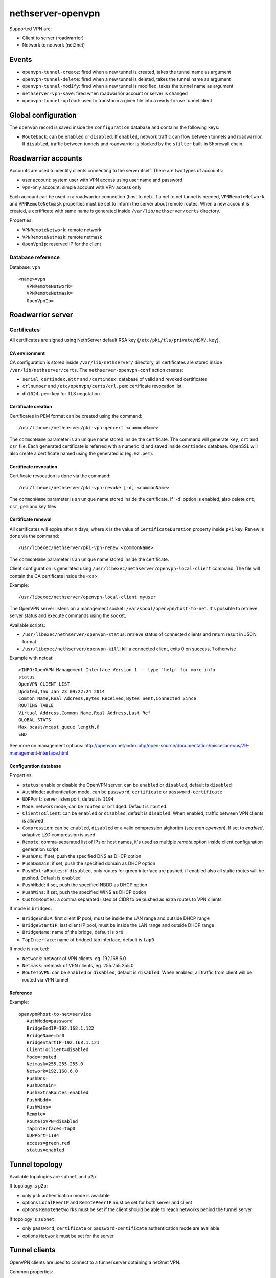 ==================
nethserver-openvpn
==================

Supported VPN are:

* Client to server (roadwarrior)
* Network to network (net2net)


Events
======

* ``openvpn-tunnel-create``: fired when a new tunnel is created, takes the tunnel name as argument
* ``openvpn-tunnel-delete``: fired when a new tunnel is deleted, takes the tunnel name as argument
* ``openvpn-tunnel-modify``: fired when a new tunnel is modified, takes the tunnel name as argument
* ``nethserver-vpn-save``: fired when roadwarrior account or server is changed
* ``openvpn-tunnel-upload``: used to transform a given file into a ready-to-use tunnel client

Global configuration
====================

The ``openvpn`` record is saved inside the ``configuration`` database and contains the following keys:

- ``Routeback``: can be ``enabled`` or ``disabled``. If ``enabled``, network traffic can flow between tunnels and roadwarrior.
  If ``disabled``, traffic between tunnels and roadwarrior is blocked by the ``sfilter`` built-in Shorewall chain.

Roadwarrior accounts
====================

Accounts are used to identify clients connecting to the server itself. There are two types of accounts:

* user account: system user with VPN access using user name and password
* vpn-only account: simple account with VPN access only

Each account can be used in a roadwarrior connection (host to net). 
If a net to net tunnel is needed, ``VPNRemoteNetwork`` and ``VPNRemoteNetmask`` 
properties must be set to inform the server about remote routes.
When a new account is created, a certificate with same name is generated inside ``/var/lib/nethserver/certs`` directory.

Properties:

* ``VPNRemoteNetwork``: remote network
* ``VPNRemoteNetmask``: remote netmask
* ``OpenVpnIp``: reserved IP for the client

Database reference
------------------

Database: ``vpn``

::

 <name>=vpn
    VPNRemoteNetwork=
    VPNRemoteNetmask=
    OpenVpnIp=


Roadwarrior server
==================

Certificates
------------

All certificates are signed using NethServer default RSA key (``/etc/pki/tls/private/NSRV.key``).

CA environment
^^^^^^^^^^^^^^

CA configuration is stored inside ``/var/lib/nethserver/`` directory, all certificates are stored inside ``/var/lib/nethserver/certs``. The ``nethserver-openvpn-conf`` action creates:

* ``serial``, ``certindex.attr`` and ``/certindex``: database of valid and revoked certificates
* ``crlnumber`` and ``/etc/openvpn/certs/crl.pem``: certificate revocation list
* ``dh1024.pem``: key for TLS negotation


Certificate creation
^^^^^^^^^^^^^^^^^^^^

Certificates in PEM format can be created using the command: ::

  /usr/libexec/nethserver/pki-vpn-gencert <commonName>

The ``commonName`` parameter is an unique name stored inside the certificate. 
The command will generate ``key``, ``crt`` and ``csr`` file.
Each generated certificate is referred with a numeric id and saved inside ``certindex`` database. OpenSSL will also create a certificate named using the generated id (eg. ``02.pem``). 

Certificate revocation
^^^^^^^^^^^^^^^^^^^^^^

Certificate revocation is done via the command: ::

    /usr/libexec/nethserver/pki-vpn-revoke [-d] <commonName>

The ``commonName`` parameter is an unique name stored inside the certificate. 
If '-d' option is enabled, also delete ``crt``, ``csr``, ``pem`` and key files

Certificate renewal
^^^^^^^^^^^^^^^^^^^

All certificates will expire after ``X`` days, where ``X`` is the value of ``CertificateDuration`` property inside ``pki`` key.
Renew is done via the command: ::

  /usr/libexec/nethserver/pki-vpn-renew <commonName>

The ``commonName`` parameter is an unique name stored inside the certificate. 


Client configuration is generated using ``/usr/libexec/nethserver/openvpn-local-client`` command. 
The file will contain the CA certificate inside the <ca>.

Example: ::

  /usr/libexec/nethserver/openvpn-local-client myuser

The OpenVPN server listens on a management socket: ``/var/spool/openvpn/host-to-net``.
It's possible to retrieve server status and execute commands using the socket.

Available scripts:

* ``/usr/libexec/nethserver/openvpn-status``: retrieve status of connected clients and return result in JSON format
* ``/usr/libexec/nethserver/openvpn-kill``: kill a connected client, exits 0 on success, 1 otherwise

Example with netcat: ::

  >INFO:OpenVPN Management Interface Version 1 -- type 'help' for more info
  status
  OpenVPN CLIENT LIST
  Updated,Thu Jan 23 09:22:24 2014
  Common Name,Real Address,Bytes Received,Bytes Sent,Connected Since
  ROUTING TABLE
  Virtual Address,Common Name,Real Address,Last Ref
  GLOBAL STATS
  Max bcast/mcast queue length,0
  END

See more on management options: http://openvpn.net/index.php/open-source/documentation/miscellaneous/79-management-interface.html

Configuration database
^^^^^^^^^^^^^^^^^^^^^^

Properties:

* ``status``: enable or disable the OpenVPN server, can be ``enabled`` or ``disabled``, default is ``disabled``
* ``AuthMode``: authentication mode, can be ``password``, ``certificate`` or ``password-certificate``
* ``UDPPort``: server listen port, default is ``1194``
* ``Mode``: network mode, can be ``routed`` or ``bridged``. Default is ``routed``.
* ``ClientToClient``: can be ``enabled`` or ``disabled``, default is ``disabled``. When enabled, traffic between VPN clients is allowed
* ``Compression``: can be ``enabled``, ``disabled`` or a valid compression alghoritm (see `man openvpn`). If set to `enabled`, adaptive LZO compression is used
* ``Remote``: comma-separated list of IPs or host names, it's used as multiple *remote* option inside client configuration generation script
* ``PushDns``: if set, push the specified DNS as DHCP option
* ``PushDomain``: if set, push the specified domain as DHCP option
* ``PushExtraRoutes``: if ``disabled``, only routes for green interface are pushed, if enabled also all static routes will be pushed. Default is ``enabled``
* ``PushNbdd``: if set, push the specified NBDD as DHCP option
* ``PushWins``: if set, push the specified WINS as DHCP option
* ``CustomRoutes``: a comma separated listed of CIDR to be pushed as extra routes to VPN clients


If mode is ``bridged``:

* ``BridgeEndIP``: first client IP pool, must be inside the LAN range and outside DHCP range
* ``BridgeStartIP``: last client IP pool, must be inside the LAN range and outside DHCP range
* ``BridgeName``: name of the bridge, default is ``br0``
* ``TapInterface``: name of bridged tap interface, default is ``tap0``

If mode is ``routed``:

* ``Network``: network of VPN clients, eg. 192.168.6.0
* ``Netmask``: netmask of VPN clients, eg. 255.255.255.0
* ``RouteToVPN``: can be ``enabled`` or ``disabled``, default is ``disabled``. When enabled, all traffic from client will be routed via VPN tunnel


Reference
^^^^^^^^^

Example: ::

 openvpn@host-to-net=service
    AuthMode=password
    BridgeEndIP=192.168.1.122
    BridgeName=br0
    BridgeStartIP=192.168.1.121
    ClientToClient=disabled
    Mode=routed
    Netmask=255.255.255.0
    Network=192.168.6.0
    PushDns=
    PushDomain=
    PushExtraRoutes=enabled
    PushNbdd=
    PushWins=
    Remote=
    RouteToVPN=disabled
    TapInterfaces=tap0
    UDPPort=1194
    access=green,red
    status=enabled

Tunnel topology
===============

Available topologies are ``subnet`` and ``p2p``

If topology is ``p2p``:

- only ``psk`` authentication mode is available
- options ``LocalPeerIP`` and ``RemotePeerIP`` must be set for both server and client
- options ``RemoteNetworks`` must be set if the client should be able to reach
  networks behind the tunnel server

If topology is ``subnet``:

- only ``password``, ``certificate`` or ``password-certificate`` authentication mode are available
- options ``Network`` must be set for the server

Tunnel clients
==============

OpenVPN clients are used to connect to a tunnel server obtaining a net2net VPN.

Common properties:

* ``AuthMode``: default value is ``certificate``. Possible values:

  * ``certificate``: use x509 certificate. Certificates, including CA and private key, are saved in ``/var/lib/nethserver/certs/clients`` directory in a PEM file named ``key``.pem
  * ``password``: use user name and password
  * ``password-certificate``: use user name, password and a valid x509 certificate
  * ``psk``: use a pre-shared key
* ``Cipher``: a valid OpenVPN cipher among ``openvpn --show-ciphers``
* ``Compression``: can be ``enabled``, ``disabled`` or a valid compression alghoritm (see `man openvpn`). If set to `enabled`, adaptive LZO compression is used
* ``LocalPeerIP`` and ``RemotePeerIP``: IP for the Point to Point hosts
* ``Password``: password used for authentication, if ``AuthMode`` is ``password`` or ``password-certificate``
* ``Protocol``: can be ``udp`` or ``tcp``, default is ``udp``
* ``RemoteHost``: a list of remote server hostnames or ip addresses
* ``RemoteNetworks``: list of networks in CIDR format, for each network will be created a route. This networks will also be used by the firewall library
  to calculate the zone of VPN hosts used inside the firewall rules.
* ``RemotePort``: remote host port
* ``User``: username used for authentication, if ``AuthMode`` is ``password`` or ``password-certificate``
* ``WanPriorities``: an ordered list of red interfaces which will be used to connect to the server, can be
  used to prefer a faster WAN over a slower one
* ``Topology``: can be ``subnet`` (default) or ``p2p``
* ``status``: enable or disable the OpenVPN server, can be ``enabled`` or ``disabled``, default is ``enabled``

Files:

- pre-shared key: ``/var/lib/nethserver/certs/clients/<name>.key``
- certificates: ``/var/lib/nethserver/certs/<name>.{pem,key}``

Database reference
------------------

Database: ``vpn``

::

 c1=tunnel
    AuthMode=psk
    Cipher=
    Compression=disabled
    Crt=
    Mode=routed
    Protocol=udp
    Psk=
    RemoteHost=1.2.3.4,8.8.6.7
    RemotePort=1122
    Topology=subnet
    WanPriorities=eth2,eth1
    status=enabled

 clntnh2d=tunnel
    AuthMode=certificate
    Cipher=
    Compression=enabled
    Mode=routed
    Protocol=udp
    RemoteHost=1.2.3.4,8.8.6.7
    RemotePort=1244
    Topology=subnet
    status=enabled


Tunnel servers
==============

Servers are instance of OpenVPN listening for incoming connections.
Each server runs on its own port and can handle many clients.

When a server is created the following files will be generated:

- a certificate and a private key: ``/var/lib/nethserver/openvpn-tunnels/<name>.crt`` and ``/var/lib/nethserver/openvpn-tunnels/keys/<name>.key``
- a pre-shared key ``/var/lib/nethserver/openvpn-tunnels/<name>.key``

Certificate generation uses a custom version of easy-rsa, see ``/usr/share/nethserver-openvpn`` directory content.

Properties:
* ``Cipher``: a valid OpenVPN cipher among ``openvpn --show-ciphers``
* ``Compression``: can be ``enabled``, ``disabled`` or a valid compression alghoritm (see `man openvpn`). If set to `enabled`, adaptive LZO compression is used
* ``LocalNetworks``: list of networks in CIDR format, each network will be pushed as route to the client
* ``LocalPeerIP`` and ``RemotePeerIP``: IP for the Point to Point hosts
* ``Network``: network address of the VPN tunnel
* ``Port``: listen port
* ``Protocol``: can be ``udp`` or ``tcp``, default is ``udp``
* ``PublicAddresses``: list of public IPs or host names used by clients to connect to the server
* ``RemoteNetworks``: list of networks in CIDR format, for each network will be created a local route
* ``Topology``: can be ``subnet`` (default) or ``p2p``
* ``status``: enable or disable the OpenVPN server, can be ``enabled`` or ``disabled``, default is ``disabled``


Database reference
------------------

Database: ``vpn``

::

 server1=openvpn-tunnel-server
    Cipher=
    Compression=enabled
    LocalNetworks=192.168.1.0/24
    RemotelNetworks=192.168.6.0/24
    Network=10.10.11.0/24
    Port=1282
    Protocol=udp
    PublicAddresses=1.2.3.4,test.local.neth.eu
    Topology=subnet
    status=enabled

 psk1=openvpn-tunnel-server
    Cipher=
    Compression=enabled
    LocalNetworks=10.132.0.0/16
    LocalPeer=10.68.218.1
    Port=1248
    Protocol=udp
    PublicAddresses=1.2.3.4,myfw.host.org
    RemotePeer=10.68.218.2
    Topology=p2p
    status=disabled

Templates
=========

The main templates for the configuration are:

- ``/etc/e-smith/templates/etc/openvpn/host-to-net.conf``: allows the customization of roadwarrior server
- ``/etc/e-smith/templates/openvpn-tunnel-server/``: allows the customization of tunnel server, it's expanded
  in ``/etc/openvpn/<tunnel_server_name>.conf``
- ``/etc/e-smith/templates/openvpn-tunnel-client/``: allows the customization of tunnel client, it's expanded
  in ``/etc/openvpn/<tunnel_client_name>.conf``

Log files and systemd instances
===============================

All OpenVPN services are handled using systemd instances of the ``openvpn`` service.

Every instance has the following form: ``openvpn@<instance_name>`` where
``instance_name`` is name of the key inside the ``vpn`` e-smith db.
The roadwarrior server has a fixed name: ``host-to-net``.

Instances can be inspected using ``systemctl`` command: ::

   systemctl status openvpn@host-to-net
   systemctl status openvpn@server1


The roadwarrior logs can be found here:

- ``/var/log/openvpn/host-to-net-status.log``
- ``/var/log/openvpn/openvpn.log``


The log of each OpenVPN instance can be seen using ``journalctl`` command.
Example: ::

  journalctl -u openvpn@client1
  journalctl -u openvpn@host-to-net



